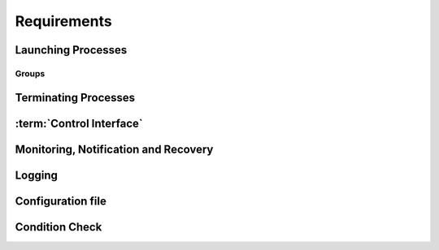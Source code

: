 ..
   # *******************************************************************************
   # Copyright (c) 2025 Contributors to the Eclipse Foundation
   #
   # See the NOTICE file(s) distributed with this work for additional
   # information regarding copyright ownership.
   #
   # This program and the accompanying materials are made available under the
   # terms of the Apache License Version 2.0 which is available at
   # https://www.apache.org/licenses/LICENSE-2.0
   #
   # SPDX-License-Identifier: Apache-2.0
   # *******************************************************************************

Requirements
============

Launching Processes
-------------------

.. feat_req:: Support for launching processes
    :id: feat_req__lifecycle__launch_support
    :reqtype: Functional
    :security: NO
    :safety: ASIL_D
    :satisfies: stkh_req__execution_model__processes
    :status: invalid

    The :term:`Launch Manager` shall provide support for launching :term:`processes`.

.. feat_req:: Process dependency handling
    :id: feat_req__lifecycle__process_ordering
    :reqtype: Functional
    :security: NO
    :safety: ASIL_D
    :satisfies: stkh_req__execution_model__processes
    :status: invalid

    The :term:`Launch Manager` shall provide support for ordering the launching of
    :term:`processes` based on the dependencies.


.. feat_req:: Launching processes in parallel
    :id: feat_req__lifecycle__parallel_launch_support
    :reqtype: Functional
    :security: NO
    :safety: ASIL_D
    :satisfies: stkh_req__execution_model__processes
    :status: invalid

    The :term:`Launch Manager` shall provide support for launching :term:`processes`
    in parallel.

.. feat_req:: Conditional waitfor launching
    :id: feat_req__lifecycle__waitfor_support
    :reqtype: Functional
    :security: NO
    :safety: ASIL_D
    :satisfies: stkh_req__execution_model__processes
    :status: invalid

    The :term:`Launch Manager` shall provide support for waitfor conditions to be
    satisfied to launch :term:`processes`.

.. feat_req:: Control interface support
    :id: feat_req__lifecycle__custom_cond_support
    :reqtype: Functional
    :security: NO
    :safety: ASIL_D
    :satisfies: stkh_req__execution_model__processes
    :status: invalid

    The :term:`Launch Manager` shall provide support to wait for configurable custom
    conditions, which can be signaled from applications via :term:`Control Interface`.


.. feat_req:: Forward process information
    :id: feat_req__lifecycle__process_input_output
    :reqtype: Functional
    :security: NO
    :safety: ASIL_D
    :satisfies: stkh_req__execution_model__processes
    :status: invalid

    The :term:`Launch Manager` shall provide support to pass the output of one or
    multiple :term:`processes` as input arguments to another process.

.. feat_req:: Conditionally launch of processes
    :id: feat_req__lifecycle__cond_process_start
    :reqtype: Functional
    :security: NO
    :safety: ASIL_D
    :satisfies: stkh_req__execution_model__processes
    :status: invalid

    The :term:`Launch Manager` shall provide support to conditionally start a process
    or process group based on the return value of a single or multiple :term:`processes`
    executed before.

.. feat_req:: Support for essential processes
    :id: feat_req__lifecycle__essential_processes
    :reqtype: Functional
    :security: NO
    :safety: ASIL_D
    :satisfies: stkh_req__execution_model__processes
    :status: invalid

    The :term:`Launch Manager` shall allow to mark :term:`processes` as "essential"
    for the startup.


.. feat_req:: Stop further processing on failing essential process
    :id: feat_req__lifecycle__essential_process_fail
    :reqtype: Functional
    :security: NO
    :safety: ASIL_D
    :satisfies: stkh_req__execution_model__processes
    :status: invalid

    In case a process that is marked as "essential" for the startup fails to start,
    the :term:`Launch Manager` shall stop the further processing of its config and
    stop the startup sequence.

.. feat_req:: Error reaction on essential process failure
    :id: feat_req__lifecycle__error_reaction_config
    :reqtype: Functional
    :security: NO
    :safety: ASIL_D
    :satisfies: stkh_req__execution_model__processes
    :status: invalid

    The :term:`Launch Manager` shall support to configure the error reaction in case
    an "essential" process failed to start. Possible error reactions are:

    * System halt

    * System reset

    * Execution of a specifically marked process


.. feat_req:: Handling process args
    :id: feat_req__lifecycle__process_launch_args
    :reqtype: Functional
    :security: NO
    :safety: ASIL_D
    :satisfies: stkh_req__execution_model__processes
    :status: invalid

    The :term:`Launch Manager` shall provide support for launching a process with a
    given set of arguments.

.. feat_req:: Launching process in debug mode
    :id: feat_req__lifecycle__debug_support
    :reqtype: Functional
    :security: NO
    :safety: QM
    :satisfies: stkh_req__execution_model__processes
    :status: invalid

    The :term:`Launch Manager` shall provide support for launching process with a
    given set of debug arguments in debug mode.

.. feat_req:: Launching process in HELD state
    :id: feat_req__lifecycle__support_held_state
    :reqtype: Functional
    :security: NO
    :safety: ASIL_D
    :satisfies: stkh_req__execution_model__processes
    :status: invalid

    The :term:`Launch Manager` shall provide support for launching a process in a
    HELD state.


.. feat_req:: Process user, group IDs support
    :id: feat_req__lifecycle__uid_gid_support
    :reqtype: Functional
    :security: NO
    :safety: ASIL_D
    :satisfies: stkh_req__execution_model__processes
    :status: invalid

    The :term:`Launch Manager` shall provide support for launching a process with a
    given :term:`UID`/:term:`GID` (user name/Group Identifier).

.. feat_req:: Conditional launch total wait time
    :id: feat_req__lifecycle__total_wait_time_support
    :reqtype: Functional
    :security: NO
    :safety: ASIL_D
    :satisfies: stkh_req__execution_model__processes
    :status: invalid

    The :term:`Launch Manager` shall provide support for per condition configurable
    total wait time for launch conditions to be satisfied.

.. feat_req:: Conditional launch polling interval
    :id: feat_req__lifecycle__polling_interval
    :reqtype: Functional
    :security: NO
    :safety: ASIL_D
    :satisfies: stkh_req__execution_model__processes
    :status: invalid

    The :term:`Launch Manager` shall provide support for per condition configurable
    :term:`Polling Interval` for launch conditions to be checked.


.. feat_req:: Process priority support
    :id: feat_req__lifecycle__launch_priority_support
    :reqtype: Functional
    :security: NO
    :safety: ASIL_D
    :satisfies: stkh_req__execution_model__processes
    :status: invalid

    The :term:`Launch Manager` shall provide support for launching a process with a
    given priority.


.. feat_req:: CWD support
    :id: feat_req__lifecycle__cwd_support
    :reqtype: Functional
    :security: NO
    :safety: ASIL_D
    :satisfies: stkh_req__execution_model__processes
    :status: invalid

    The :term:`Launch Manager` shall provide support for launching a process with a
    given :term:`Working Directory`.

.. feat_req:: Launching terminal
    :id: feat_req__lifecycle__terminal_support
    :reqtype: Functional
    :security: NO
    :safety: ASIL_D
    :satisfies: stkh_req__execution_model__processes
    :status: invalid

    The :term:`Launch Manager` shall provide support for launching a terminal or a
    session leader.

.. feat_req:: Standard handle redirection
    :id: feat_req__lifecycle__std_handle_redir
    :reqtype: Functional
    :security: NO
    :safety: ASIL_D
    :satisfies: stkh_req__execution_model__processes
    :status: invalid

    The :term:`Launch Manager` shall provide support for stdin, stdout, stderr
    redirection.

.. feat_req:: Builtin commands
    :id: feat_req__lifecycle__builtin_command_support
    :reqtype: Functional
    :security: NO
    :safety: ASIL_D
    :satisfies: stkh_req__execution_model__processes
    :status: invalid

    The :term:`Launch Manager` shall provide support for builtin commands.


.. feat_req:: Non-root support
    :id: feat_req__lifecycle__secpol_non_root
    :reqtype: Functional
    :security: NO
    :safety: ASIL_D
    :satisfies: stkh_req__dependability__safety_features
    :status: invalid

    The :term:`Launch Manager` shall provide support to be started with security
    policy as non-root.

.. feat_req:: Configurable amount of retries
    :id: feat_req__lifecycle__retries_configurable
    :reqtype: Functional
    :security: NO
    :safety: ASIL_D
    :satisfies: stkh_req__execution_model__processes
    :status: invalid

    The :term:`Launch Manager` shall support a configurable amount of retries in
    case error occurs during startup of a component (e.g. file not available) occurs.


.. feat_req:: Procmgr ability support
    :id: feat_req__lifecycle__procmgr_support
    :reqtype: Functional
    :security: NO
    :safety: ASIL_D
    :satisfies: stkh_req__execution_model__processes
    :status: invalid

    The :term:`Launch Manager` shall provide support for launching :term:`processes`
    with configured :term:`procmgr` abilities.

.. feat_req:: File descriptor inheritance support
    :id: feat_req__lifecycle__fd_inheritance
    :reqtype: Functional
    :security: NO
    :safety: ASIL_D
    :satisfies: stkh_req__execution_model__processes
    :status: invalid

    The :term:`Launch Manager` shall provide support for launching a process with
    given :term:`File Descriptor` inheritance restrictions.


.. feat_req:: Security policy support
    :id: feat_req__lifecycle__support_secpol_type
    :reqtype: Functional
    :security: NO
    :safety: ASIL_D
    :satisfies: stkh_req__dependability__safety_features
    :status: invalid

    The :term:`Launch Manager` shall provide support for launching a process with a
    given security policy.

.. feat_req:: Supplementary group support
    :id: feat_req__lifecycle__supplementary_groups
    :reqtype: Functional
    :security: NO
    :safety: ASIL_D
    :satisfies: stkh_req__execution_model__processes
    :status: invalid

    The :term:`Launch Manager` shall provide support for launching a process with a
    given set of supplementary groups.

.. feat_req:: Scheduling support
    :id: feat_req__lifecycle__scheduling_policy
    :reqtype: Functional
    :security: NO
    :safety: ASIL_D
    :satisfies: stkh_req__execution_model__processes
    :status: invalid

    The :term:`Launch Manager` shall provide support for launching a process with
    certain scheduling policy.

.. feat_req:: CPU runmask support
    :id: feat_req__lifecycle__runmask_support
    :reqtype: Functional
    :security: NO
    :safety: ASIL_D
    :satisfies: stkh_req__execution_model__processes
    :status: invalid

    The :term:`Launch Manager` shall provide support for launching a process with a
    given runmask.


.. feat_req:: ASLR support
    :id: feat_req__lifecycle__aslr_support
    :reqtype: Functional
    :security: NO
    :safety: ASIL_D
    :satisfies: stkh_req__dependability__safety_features
    :status: invalid

    The :term:`Launch Manager` shall provide support for launching process with
    :term:`ASLR` (Address Space Layout Randomization).

.. feat_req:: Resource limit support
    :id: feat_req__lifecycle__process_rlimit_support
    :reqtype: Functional
    :security: NO
    :safety: ASIL_D
    :satisfies: stkh_req__execution_model__processes
    :status: invalid

    The :term:`Launch Manager` shall provide support for launching a process with a
    given set of system resource limits (rlimit).


.. feat_req:: Process detach from parent support
    :id: feat_req__lifecycle__detach_parent_process
    :reqtype: Functional
    :security: NO
    :safety: ASIL_D
    :satisfies: stkh_req__execution_model__processes
    :status: invalid

    The :term:`Launch Manager` shall provide support for launching a process to
    detach from parent.

.. feat_req:: Critical process support
    :id: feat_req__lifecycle__critical_processes
    :reqtype: Functional
    :security: NO
    :safety: ASIL_D
    :satisfies: stkh_req__execution_model__processes
    :status: invalid

    The :term:`Launch Manager` shall provide support for launching a process as a
    critical process.

.. feat_req:: Process adoption
    :id: feat_req__lifecycle__running_processes
    :reqtype: Functional
    :security: NO
    :safety: ASIL_D
    :satisfies: stkh_req__execution_model__processes
    :status: invalid

    The :term:`Launch Manager` shall adopt already running :term:`processes`.

.. feat_req:: Dropping process responsibility
    :id: feat_req__lifecycle__drop_supervsion
    :reqtype: Functional
    :security: NO
    :safety: ASIL_D
    :satisfies: stkh_req__execution_model__processes
    :status: invalid

    The :term:`Launch Manager` shall provide support to dropping all surveillance
    and failure reaction activities of :term:`processes`.


.. feat_req:: Multiple instance of executable
    :id: feat_req__lifecycle__multi_start_support
    :reqtype: Functional
    :security: NO
    :safety: ASIL_D
    :satisfies: stkh_req__execution_model__processes
    :status: invalid

    The Launch Manager shall permit an executable to be launched more than once.


.. feat_req:: Pre-start validation
    :id: feat_req__lifecycle__validate_conditions
    :reqtype: Functional
    :security: NO
    :safety: ASIL_D
    :satisfies: stkh_req__execution_model__processes
    :status: invalid

    The Launch Manager shall be able to validate the pre-start conditions of the executable using the conditions.


.. feat_req:: post-start validation
    :id: feat_req__lifecycle__validation_conditions
    :reqtype: Functional
    :security: NO
    :safety: ASIL_D
    :satisfies: stkh_req__execution_model__processes
    :status: invalid

    The Launch Manager shall be able to validate the start of the executable using the conditions.


.. feat_req:: Managing an externally started process
    :id: feat_req__lifecycle__process_ownership
    :reqtype: Functional
    :security: NO
    :safety: ASIL_D
    :satisfies: stkh_req__execution_model__processes
    :status: invalid

    The Launch Manager shall be able to own an externally started process.


.. feat_req:: Invalid dependency
    :id: feat_req__lifecycle__consistent_dependencies
    :reqtype: Functional
    :security: NO
    :safety: ASIL_D
    :satisfies: stkh_req__execution_model__processes
    :status: invalid

    The Launch Manager shall reject an inconsistent definition of set of executables dependencies.


.. feat_req:: Dangling dependency
    :id: feat_req__lifecycle__stop_process_dependents
    :reqtype: Functional
    :security: NO
    :safety: ASIL_D
    :satisfies: stkh_req__execution_model__processes
    :status: invalid

    The Launch Manager shall be able to stop a process when all it's dependents are stopped if specified in the set of executables.


.. feat_req:: Coordination stop dependency
    :id: feat_req__lifecycle__stop_order_spec
    :reqtype: Functional
    :security: NO
    :safety: ASIL_D
    :satisfies: stkh_req__execution_model__processes
    :status: invalid

    The Launch Manager shall permit the stop order of non-dependent processes to be specified.

.. feat_req:: OCI Compliant
    :id: feat_req__lifecycle__oci_compliant
    :reqtype: Functional
    :security: NO
    :safety: ASIL_D
    :status: invalid
    :satisfies: stkh_req__overall_goals__enable_cooperation

    The Launch Manager shall be compliant to the `OCI Specification v1.2.0 <https://github.com/opencontainers/runtime-spec/releases/tag/v1.2.0>`__.


Groups
......

.. feat_req:: Named group
    :id: feat_req__lifecycle__named_group_executables
    :reqtype: Functional
    :security: NO
    :safety: ASIL_D
    :satisfies: stkh_req__execution_model__processes
    :status: invalid

    The :term:`Launch Manager` shall permit to represent a set of executables as a
    named group.

.. feat_req:: Launching group
    :id: feat_req__lifecycle__start_named_group_exe
    :reqtype: Functional
    :security: NO
    :safety: ASIL_D
    :satisfies: stkh_req__execution_model__processes
    :status: invalid

    The :term:`Launch Manager` shall be able to start a named group of executables.

.. feat_req:: Stopping group
    :id: feat_req__lifecycle__stop_group_executables
    :reqtype: Functional
    :security: NO
    :safety: ASIL_D
    :satisfies: stkh_req__execution_model__processes
    :status: invalid

    The :term:`Launch Manager` shall be able to stop a named group of executables.


.. feat_req:: Start group launch
    :id: feat_req__lifecycle__launcher_start_group
    :reqtype: Functional
    :security: NO
    :safety: ASIL_D
    :satisfies: stkh_req__execution_model__processes
    :status: invalid

    The :term:`Launch Manager` shall be able to start a named group when the launcher
    is started.

.. feat_req:: Process state
    :id: feat_req__lifecycle__process_state_comm
    :reqtype: Functional
    :security: NO
    :safety: ASIL_D
    :satisfies: stkh_req__execution_model__processes
    :status: invalid

    The :term:`Launch Manager` shall have a means for the launched :term:`processes`
    to communicate a state, which represents the launched processes' internal state,
    to the launcher.


Terminating Processes
---------------------

.. feat_req:: Stop timeout
    :id: feat_req__lifecycle__configurable_timeout
    :reqtype: Functional
    :security: NO
    :safety: ASIL_D
    :satisfies: stkh_req__execution_model__processes
    :status: invalid

    The :term:`Launch Manager` shall provide support for configurable timeout
    :term:`Interval` to wait for the process to be stopped.

.. feat_req:: Terminating process
    :id: feat_req__lifecycle__process_termination
    :reqtype: Functional
    :security: NO
    :safety: ASIL_D
    :satisfies: stkh_req__execution_model__processes
    :status: invalid

    The :term:`Launch Manager` shall provide support for terminating :term:`processes`.

.. feat_req:: Handling process dependency in termination
    :id: feat_req__lifecycle__terminationn_dependency
    :reqtype: Functional
    :security: NO
    :safety: ASIL_D
    :satisfies: stkh_req__execution_model__processes
    :status: invalid

    The :term:`Launch Manager` shall terminate the :term:`processes` based on the
    dependency order.


.. feat_req:: Configurable delay between SIGTERM and SIGKILL
    :id: feat_req__lifecycle__time_to_wait_config
    :reqtype: Functional
    :security: NO
    :safety: ASIL_D
    :satisfies: stkh_req__execution_model__processes
    :status: invalid

    The time to wait, before SIGKILL is sent shall be configurable. In case "0" is
    stated, the SIGKILL shall be sent immediately.

.. feat_req:: Normal shutdown
    :id: feat_req__lifecycle__launch_manager_shutdown
    :reqtype: Functional
    :security: NO
    :safety: ASIL_D
    :satisfies: stkh_req__execution_model__processes
    :status: invalid

    The :term:`Launch Manager` shall support normal shutdown by terminating all
    process in the dependency order.


.. feat_req:: Slow shutdown
    :id: feat_req__lifecycle__slow_shutdown_support
    :reqtype: Functional
    :security: NO
    :safety: ASIL_D
    :satisfies: stkh_req__execution_model__processes
    :status: invalid

    The :term:`Launch Manager` shall support slow shutdown by terminating the
    :term:`processes` in the dependency order.

.. feat_req:: Fast shutdown
    :id: feat_req__lifecycle__fast_shutdown_support
    :reqtype: Functional
    :security: NO
    :safety: ASIL_D
    :satisfies: stkh_req__execution_model__processes
    :status: invalid

    The :term:`Launch Manager` shall support fast shutdown by terminating itself
    without affecting the started :term:`processes`.

.. feat_req:: Launch Manager shutdown
    :id: feat_req__lifecycle__launcher_exit_shutdown
    :reqtype: Functional
    :security: NO
    :safety: ASIL_D
    :satisfies: stkh_req__execution_model__processes
    :status: invalid

    The :term:`Launch Manager` shall exit after performing shutdown operation by
    stopping all the :term:`processes` it owns in the dependency order when requested.

.. feat_req:: Shutdown signal handling
    :id: feat_req__lifecycle__shutdown_signal
    :reqtype: Functional
    :security: NO
    :safety: ASIL_D
    :satisfies: stkh_req__execution_model__processes
    :status: invalid

    The :term:`Launch Manager` shall implement a shutdown by sending a SIGTERM to
    the process. In case the process does not terminate itself, a SIGKILL shall be sent.


:term:`Control Interface`
-------------------------

.. feat_req:: Control commands
    :id: feat_req__lifecycle__control_commands
    :reqtype: Functional
    :security: NO
    :safety: ASIL_D
    :satisfies: stkh_req__execution_model__processes
    :status: invalid

    The :term:`Launch Manager` shall provide support for commands to control
    component states.

.. feat_req:: Query commands
    :id: feat_req__lifecycle__query_commands
    :reqtype: Functional
    :security: NO
    :safety: ASIL_D
    :satisfies: stkh_req__execution_model__processes
    :status: invalid

    The :term:`Launch Manager` shall provide support for commands to query component
    states.


.. feat_req:: Report "started/running/degraded"
    :id: feat_req__lifecycle__controlif_status
    :reqtype: Functional
    :security: NO
    :safety: ASIL_D
    :satisfies: stkh_req__execution_model__processes
    :status: invalid

    The :term:`Launch Manager` shall be able to report status on components via the
    :term:`Control Interface`.

    Note: status can be "started/running/degraded" - refer to documentation for details

.. feat_req:: Request group launch
    :id: feat_req__lifecycle__request_group_launch
    :reqtype: Functional
    :security: NO
    :safety: ASIL_D
    :satisfies: stkh_req__execution_model__processes
    :status: invalid

    The :term:`Launch Manager` shall be able to start a named group respecting the
    dependencies when requested.

.. feat_req:: Request group stop
    :id: feat_req__lifecycle__request_group_stop
    :reqtype: Functional
    :security: NO
    :safety: ASIL_D
    :satisfies: stkh_req__execution_model__processes
    :status: invalid

    The :term:`Launch Manager` shall be able to stop a named group respecting the
    dependencies when requested.

.. feat_req:: Request group restart
    :id: feat_req__lifecycle__request_group_restart
    :reqtype: Functional
    :security: NO
    :safety: ASIL_D
    :satisfies: stkh_req__execution_model__processes
    :status: invalid

    The :term:`Launch Manager` shall be able to restart a named group respecting
    the dependencies when requested.


Monitoring, Notification and Recovery
-------------------------------------

.. feat_req:: Process crash monitoring
    :id: feat_req__lifecycle__monitor_abnormal_term
    :reqtype: Functional
    :security: NO
    :safety: ASIL_D
    :satisfies: stkh_req__execution_model__processes
    :status: invalid

    The :term:`Launch Manager` shall provide support for monitoring abnormal
    termination of :term:`processes`.

.. feat_req:: Process state notification
    :id: feat_req__lifecycle__ext_monitor_notify
    :reqtype: Functional
    :security: NO
    :safety: ASIL_D
    :satisfies: stkh_req__execution_model__processes
    :status: invalid

    The :term:`Launch Manager` shall provide support for external monitors to get
    notified on process life status.


.. feat_req:: Recovery action
    :id: feat_req__lifecycle__recovery_action_support
    :reqtype: Functional
    :security: NO
    :safety: ASIL_D
    :satisfies: stkh_req__execution_model__processes
    :status: invalid

    The :term:`Launch Manager` shall support :term:`Recovery Action` for the
    abnormally terminated :term:`processes`.

.. feat_req:: Restart of named group as recovery action
    :id: feat_req__lifecycle__recover_group
    :reqtype: Functional
    :security: NO
    :safety: ASIL_D
    :satisfies: stkh_req__execution_model__processes
    :status: invalid

    The :term:`Launch Manager` shall support a restart of a named group as recovery
    method in case a single process out of that group terminated abnormally or lost
    its :term:`Liveliness`.

.. feat_req:: Monitoring and recovery: watchdog support
    :id: feat_req__lifecycle__smart_watchdog_config
    :reqtype: Functional
    :security: NO
    :safety: ASIL_D
    :satisfies: stkh_req__execution_model__processes
    :status: invalid

    The :term:`Launch Manager` shall support smart :term:`Watchdog`, configurable
    per process.


.. feat_req:: Monitoring and recovery: recovery wait time
    :id: feat_req__lifecycle__configurable_wait_time
    :reqtype: Functional
    :security: NO
    :safety: ASIL_D
    :satisfies: stkh_req__execution_model__processes
    :status: invalid

    The :term:`Launch Manager` shall provide support for configurable wait time
    that shall elapse before repeating :term:`Recovery Action`.

.. feat_req:: Monitoring and recovery: adopted process monitoring
    :id: feat_req__lifecycle__monitoring_processes
    :reqtype: Functional
    :security: NO
    :safety: ASIL_D
    :satisfies: stkh_req__execution_model__processes
    :status: invalid

    The :term:`Launch Manager` shall provide support for monitoring adopted
    :term:`processes`.

.. feat_req:: Process launch monitoring
    :id: feat_req__lifecycle__failure_detect
    :reqtype: Functional
    :security: NO
    :safety: ASIL_D
    :satisfies: stkh_req__execution_model__processes
    :status: invalid

    The :term:`Launch Manager` shall be able to detect and react to failure of the
    process launch.

.. feat_req:: Process liveliness detection
    :id: feat_req__lifecycle__liveliness_detection
    :reqtype: Functional
    :security: NO
    :safety: ASIL_D
    :satisfies: stkh_req__execution_model__processes
    :status: invalid

    The :term:`Launch Manager` shall be able to detect and react to loss of
    :term:`Liveliness` of the :term:`processes` it owns.

.. feat_req:: Process monitoring
    :id: feat_req__lifecycle__process_monitoring
    :reqtype: Functional
    :security: NO
    :safety: ASIL_D
    :satisfies: stkh_req__execution_model__processes
    :status: invalid

    The :term:`Launch Manager` shall monitor the state of the :term:`processes` as
    specified by the set of executables.


.. feat_req:: Recovery
    :id: feat_req__lifecycle__process_failure_react
    :reqtype: Functional
    :security: NO
    :safety: ASIL_D
    :satisfies: stkh_req__execution_model__processes
    :status: invalid

    The :term:`Launch Manager` shall be able to react to a process failure by
    optionally performing one of relaunching the process, stopping the process,
    stopping the process and starting another process, or triggering :term:`QNX`
    :term:`Operating System` (:term:`QOS`) Device Safe State (:term:`DSS`).

.. feat_req:: Multi-instance
    :id: feat_req__lifecycle__multi_instance_support
    :reqtype: Functional
    :security: NO
    :safety: ASIL_D
    :satisfies: stkh_req__execution_model__processes
    :status: invalid

    The :term:`Launch Manager` shall be able to run in multiple instances with its
    own configurations on a system.

.. feat_req:: Launch manager self health check
    :id: feat_req__lifecycle__lm_self_health_check
    :reqtype: Functional
    :security: NO
    :safety: ASIL_D
    :satisfies: stkh_req__execution_model__processes
    :status: invalid

    The :term:`Launch Manager` shall implement time based cyclical monitoring of itself.

.. feat_req:: Launch manager external watchdog notification
    :id: feat_req__lifecycle__lm_ext_watchdog_notify
    :reqtype: Functional
    :security: NO
    :safety: ASIL_D
    :satisfies: stkh_req__execution_model__processes
    :status: invalid

    The :term:`Launch Manager` shall trigger a notification to an external
    :term:`Watchdog` for each successful self monitoring test execution.

.. feat_req:: Launch manager external watchdog notification - failed test
    :id: feat_req__lifecycle__lm_ext_wdg_failed_test
    :reqtype: Functional
    :security: NO
    :safety: ASIL_D
    :satisfies: stkh_req__execution_model__processes
    :status: invalid

    The :term:`Launch Manager` shall not trigger an external :term:`Watchdog`
    notification if an internal health check failed.

.. feat_req:: Launch manager external monitoring configuration
    :id: feat_req__lifecycle__lm_ext_watchdog_cfg
    :reqtype: Functional
    :security: NO
    :safety: ASIL_D
    :satisfies: stkh_req__execution_model__processes
    :status: invalid

    The :term:`Launch Manager` shall support configuring the :term:`Interval` of
    the internal health check executions.

Logging
-------

.. feat_req:: Logging slog2 and file support
    :id: feat_req__lifecycle__slog2_logging
    :reqtype: Functional
    :security: NO
    :safety: ASIL_D
    :satisfies: stkh_req__dev_experience__logging_support
    :status: invalid

    The :term:`Launch Manager` shall support slog2 and a logging file as logging
    destinations.

.. feat_req:: Logging state transitions
    :id: feat_req__lifecycle__process_logging_support
    :reqtype: Functional
    :security: NO
    :safety: ASIL_D
    :satisfies: stkh_req__dev_experience__logging_support
    :status: invalid

    The :term:`Launch Manager` shall provide support for logging process launches,
    :term:`processes` exit/recovery, internal tasks, and interaction with external monitor.

.. feat_req:: Logging timestamp
    :id: feat_req__lifecycle__log_timestamp
    :reqtype: Functional
    :security: NO
    :safety: ASIL_D
    :satisfies: stkh_req__dev_experience__logging_support
    :status: invalid

    The :term:`Launch Manager` logs shall contain timestamp information.


.. feat_req:: Logging DAG
    :id: feat_req__lifecycle__dag_logging_controlif
    :reqtype: Functional
    :security: NO
    :safety: ASIL_D
    :satisfies: stkh_req__dev_experience__logging_support
    :status: invalid

    The :term:`Launch Manager` shall provide the possibility to log the :term:`DAG`
    in a human readable format, triggered via :term:`Control Interface`.


.. feat_req:: Configuration dependency view
    :id: feat_req__lifecycle__dependency_visu
    :reqtype: Functional
    :security: NO
    :safety: QM
    :satisfies: stkh_req__execution_model__processes
    :status: invalid

    The Launch Manager shall have the means to log the current dependencies in a format that can be visualized when requested.

Configuration file
------------------

.. feat_req:: Configuration file support
    :id: feat_req__lifecycle__modular_config_support
    :reqtype: Functional
    :security: NO
    :safety: ASIL_D
    :satisfies: stkh_req__functional_req__file_based
    :status: invalid

    The :term:`Launch Manager` shall provide modular configuration file support to
    configure process attributes.

.. feat_req:: Runtime configuration compliance
    :id: feat_req__lifecycle__runtime_config_compat
    :reqtype: Functional
    :security: NO
    :safety: ASIL_D
    :satisfies: stkh_req__execution_model__processes
    :status: invalid

    The launch manager shall provide modular configuration files support for configurations coming from `OCI runtime configuration<https://github.com/opencontainers/runtime-spec/blob/v1.2.0/config.md>`.


.. feat_req:: Updating configuration
    :id: feat_req__lifecycle__session_extension
    :reqtype: Functional
    :security: NO
    :safety: ASIL_D
    :satisfies: stkh_req__functional_req__file_based
    :status: invalid

    The :term:`Launch Manager` shall provide support for extending already running
    session with additional new configuration file.

.. feat_req:: Module support
    :id: feat_req__lifecycle__clustering_modules_supp
    :reqtype: Functional
    :security: NO
    :safety: ASIL_D
    :satisfies: stkh_req__functional_req__file_based
    :status: invalid

    The :term:`Launch Manager` shall provide support to clustering set of components
    as modules.


.. feat_req:: global process properties
    :id: feat_req__lifecycle__central_default_defines
    :reqtype: Functional
    :security: NO
    :safety: ASIL_D
    :satisfies: stkh_req__execution_model__processes
    :status: invalid

    The Launch Manager shall be able to centrally define defaults for specific properties for the set of executables.


.. feat_req:: Lazy check of configured commands
    :id: feat_req__lifecycle__lazy_check
    :reqtype: Functional
    :security: NO
    :safety: ASIL_D
    :satisfies: stkh_req__execution_model__processes
    :status: invalid

    The Launch Manager shall check availability of executables in the filesystem only when the executable shall required to be executed.


.. feat_req:: Configuration Dependency view
    :id: feat_req__lifecycle__deps_visualization
    :reqtype: Functional
    :security: NO
    :safety: QM
    :satisfies: stkh_req__execution_model__processes
    :status: invalid

    The Launch Manager shall have the means to generate the specified dependencies in a format that can be visualized.


.. feat_req:: Configuration Verification tool
    :id: feat_req__lifecycle__offline_config_valid
    :reqtype: Functional
    :security: NO
    :safety: QM
    :satisfies: stkh_req__execution_model__processes
    :status: invalid

    The Launch Manager shall have a means to validate the configuration offline.


Condition Check
---------------

.. feat_req:: Launched Process status
    :id: feat_req__lifecycle__launcher_status_storage
    :reqtype: Functional
    :security: NO
    :safety: ASIL_D
    :satisfies: stkh_req__execution_model__processes
    :status: invalid

    The Launch Manager shall provide a way to store the status of the launched process.


.. feat_req:: Condition check based on status
    :id: feat_req__lifecycle__condition_check_method
    :reqtype: Functional
    :security: NO
    :safety: ASIL_D
    :satisfies: stkh_req__execution_model__processes
    :status: invalid

    The Launch Manager shall provide a method for condition check based on process state.


.. feat_req:: Configuration of action based on condition evaluation
    :id: feat_req__lifecycle__config_actions_cond
    :reqtype: Functional
    :security: NO
    :safety: ASIL_D
    :satisfies: stkh_req__execution_model__processes
    :status: invalid

    The Launch Manager shall provide a way to configure actions based on condition evaluation i.e. to be able to configure SUCCESS and FAILURE case.


.. feat_req:: Condition check based on path
    :id: feat_req__lifecycle__path_condition_check
    :reqtype: Functional
    :security: NO
    :safety: ASIL_D
    :satisfies: stkh_req__execution_model__processes
    :status: invalid

    The Launch Manager shall provide a method for condition check for a path.


.. feat_req:: Condition check based on ENV
    :id: feat_req__lifecycle__env_variable_cond_check
    :reqtype: Functional
    :security: NO
    :safety: ASIL_D
    :satisfies: stkh_req__execution_model__processes
    :status: invalid

    The Launch Manager shall provide a method for condition check for environment variable.


.. feat_req:: Condition check based on all dependency
    :id: feat_req__lifecycle__dependency_check
    :reqtype: Functional
    :security: NO
    :safety: ASIL_D
    :satisfies: stkh_req__execution_model__processes
    :status: invalid

    The Launch Manager shall provide a method to check if all dependency has been executed.


.. feat_req:: Condition check based on at least one dependency
    :id: feat_req__lifecycle__check_dependency_exec
    :reqtype: Functional
    :security: NO
    :safety: ASIL_D
    :satisfies: stkh_req__execution_model__processes
    :status: invalid

    The Launch Manager shall provide a method to check if at least one dependency has been executed.


.. feat_req:: Condition check for each SWC its dependencies
    :id: feat_req__lifecycle__define_swc_dependencies
    :reqtype: Functional
    :security: NO
    :safety: ASIL_D
    :satisfies: stkh_req__execution_model__processes
    :status: invalid

    The Launch Manager shall provide a way to define for each :term:`SWC` (Software Components), its dependencies.


.. feat_req:: Condition check for each SWC its stop sequence
    :id: feat_req__lifecycle__stop_sequence
    :reqtype: Functional
    :security: NO
    :safety: ASIL_D
    :satisfies: stkh_req__execution_model__processes
    :status: invalid

    The Launch Manager shall provide a way to define the stop sequence for each :term:`SWC` (Software Components).
